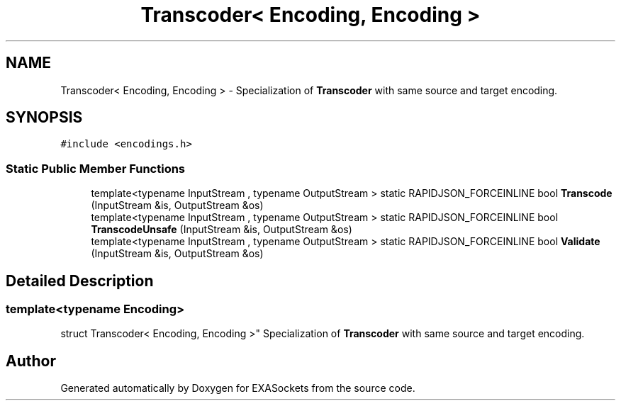 .TH "Transcoder< Encoding, Encoding >" 3 "Thu Nov 3 2016" "Version 0.9" "EXASockets" \" -*- nroff -*-
.ad l
.nh
.SH NAME
Transcoder< Encoding, Encoding > \- Specialization of \fBTranscoder\fP with same source and target encoding\&.  

.SH SYNOPSIS
.br
.PP
.PP
\fC#include <encodings\&.h>\fP
.SS "Static Public Member Functions"

.in +1c
.ti -1c
.RI "template<typename InputStream , typename OutputStream > static RAPIDJSON_FORCEINLINE bool \fBTranscode\fP (InputStream &is, OutputStream &os)"
.br
.ti -1c
.RI "template<typename InputStream , typename OutputStream > static RAPIDJSON_FORCEINLINE bool \fBTranscodeUnsafe\fP (InputStream &is, OutputStream &os)"
.br
.ti -1c
.RI "template<typename InputStream , typename OutputStream > static RAPIDJSON_FORCEINLINE bool \fBValidate\fP (InputStream &is, OutputStream &os)"
.br
.in -1c
.SH "Detailed Description"
.PP 

.SS "template<typename Encoding>
.br
struct Transcoder< Encoding, Encoding >"
Specialization of \fBTranscoder\fP with same source and target encoding\&. 

.SH "Author"
.PP 
Generated automatically by Doxygen for EXASockets from the source code\&.
